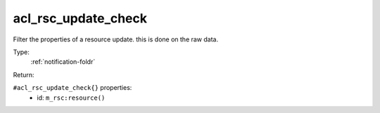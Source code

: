 .. _acl_rsc_update_check:

acl_rsc_update_check
^^^^^^^^^^^^^^^^^^^^

Filter the properties of a resource update. this is done on the raw data. 


Type: 
    :ref:`notification-foldr`

Return: 
    

``#acl_rsc_update_check{}`` properties:
    - id: ``m_rsc:resource()``
